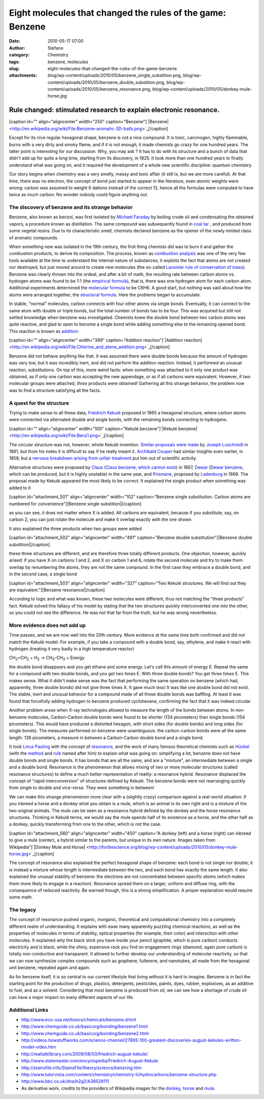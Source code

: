 Eight molecules that changed the rules of the game: Benzene
###########################################################
:date: 2010-05-17 07:00
:author: Stefano
:category: Chemistry
:tags: benzene, molecules
:slug: eight-molecules-that-changed-the-rules-of-the-game-benzene
:attachments: blog/wp-content/uploads/2010/05/benzene_single_substition.png, blog/wp-content/uploads/2010/05/benzene_double_substition.png, blog/wp-content/uploads/2010/05/benzene_resonance.png, blog/wp-content/uploads/2010/05/donkey-mule-horse.jpg

**Rule changed: stimulated research to explain electronic resonance.**
======================================================================

[caption id="" align="aligncenter" width="250" caption="Benzene"]`|Benzene| <http://en.wikipedia.org/wiki/File:Benzene-aromatic-3D-balls.png>`_[/caption]

Except for its nice regular hexagonal shape, benzene is not a nice
compound. It is toxic, carcinogen, highly flammable, burns with a very
dirty and smoky flame, and if it is not enough, it made chemists go
crazy for one hundred years. The latter point is interesting for our
discussion. Why, you may ask ? It has to do with its structure and a
bunch of data that didn't add up for quite a long time, starting from
its discovery, in 1825. It took more than one hundred years to finally
understand what was going on, and it required the development of a whole
new scientific discipline: quantum chemistry.

Our story begins when chemistry was a very smelly, messy and toxic
affair (it still is, but we are more careful). At that time, there was
no electron, the concept of bond just started to appear in the
literature, even atomic weights were wrong: carbon was assumed to weight
6 daltons instead of the correct 12, hence all the formulas were
computed to have twice as much carbon. No wonder nobody could figure
anything out.

The discovery of benzene and its strange behavior
-------------------------------------------------

Benzene, also known as benzol, was first isolated by `Michael
Faraday <http://en.wikipedia.org/wiki/Michael_Faraday>`_ by boiling
crude oil and condensating the obtained vapors, a procedure known as
distillation. The same compound was subsequently found in `coal
tar <http://en.wikipedia.org/wiki/Coal_tar>`_ , and produced from some
vegetal resins. Due to its characteristic smell, chemists declared
benzene as the opener of the newly minted class of aromatic compounds.

When something new was isolated in the 19th century, the first thing
chemists did was to burn it and gather the combustion products, to
derive its composition. The process, known as `combustion
analysis <http://en.wikipedia.org/wiki/Combustion_analysis>`_ was one of
the very few tools available at the time to understand the internal
nature of substances; it exploits the fact that atoms are not created
nor destroyed, but just moved around to create new molecules (the
so-called `Lavoisier rule of conservation of
mass <http://en.wikipedia.org/wiki/Conservation_of_mass>`_). Benzene was
clearly thrown into the ordeal, and after a bit of math, the resulting
rate between carbon atoms vs. hydrogen atoms was found to be 1:1 (the
`empirical formula <http://en.wikipedia.org/wiki/Empirical_formula>`_),
that is, there was one hydrogen atom for each carbon atom. Additional
experiments determined the `molecular
formula <http://en.wikipedia.org/wiki/Molecular_formula>`_ to be C6H6. A
good start, but nothing was said about how the atoms were arranged
together, the `structural
formula <http://en.wikipedia.org/wiki/Structural_formula>`_. Here the
problems began to accumulate.

In stable, "normal" molecules, carbon connects with four other atoms via
single bonds. Eventually, it can connect to the same atom with double or
triple bonds, but the total number of bonds has to be four. This was
acquired but still not settled knowledge when benzene was investigated.
Chemists knew the double bond between two carbon atoms was quite
reactive, and glad to open to become a single bond while adding
something else to the remaining opened bond. This reaction is known as
`addition <http://en.wikipedia.org/wiki/Addition_reaction>`_:

[caption id="" align="aligncenter" width="389" caption="Addition
reaction"]`|Addition
reaction| <http://en.wikipedia.org/wiki/File:Chlorine_and_etene_addition.png>`_[/caption]

Benzene did not behave anything like that. It was assumed there were
double bonds because the amount of hydrogen was very low, but it was
incredibly inert, and did not perform the addition reaction. Instead, it
performed an unusual reaction, substitutions. On top of this, more weird
facts: when something was attached to it only one product was obtained,
as if only one carbon was accepting the new appendage, or as if all
carbons were equivalent. However, if two molecular groups were attached,
*three* products were obtained! Gathering all this strange behavior, the
problem now was to find a structure satisfying all the facts.

A quest for the structure
-------------------------

Trying to make sense to all these data, `Freidrich
Kekulé <http://en.wikipedia.org/wiki/Friedrich_August_Kekul%C3%A9_von_Stradonitz>`_
proposed in 1865 a hexagonal structure, where carbon atoms were
connected via alternated double and single bonds, with the remaining
bonds connecting to hydrogens.

[caption id="" align="aligncenter" width="100" caption="Kekulé
benzene"]`|Kekulé
benzene| <http://en.wikipedia.org/wiki/File:Benz1.png>`_[/caption]

The circular structure was not, however, whole Kekulé invention.
`Similar proposals were made <http://www.ch.ic.ac.uk/rzepa/loschmidt/>`_
by `Joseph Loschmidt <http://en.wikipedia.org/wiki/Joseph_Loschmidt>`_
in 1861, but from his notes it is difficult to say if he really meant
it. `Archibald
Couper <http://en.wikipedia.org/wiki/Archibald_Scott_Couper>`_ had
similar insights even earlier, in 1858, but a `nervous breakdown arising
from unfair
treatment <http://www.chemheritage.org/classroom/chemach/chemsynthesis/couper-kekule.html>`_
put him out of scientific activity.

Alternative structures were proposed by
`Claus <http://en.wikipedia.org/wiki/Adolf_Karl_Ludwig_Claus>`_ (`Claus
benzene, which cannot
exist <http://en.wikipedia.org/wiki/Claus%27_benzene>`_) in 1867,
`Dewar <http://en.wikipedia.org/wiki/James_Dewar>`_ (`Dewar
benzene <http://en.wikipedia.org/wiki/Dewar_benzene>`_, which can be
produced, but it is highly unstable) in the same year, and
`Prismane <http://en.wikipedia.org/wiki/Prismane>`_, proposed by
`Ladenburg <http://en.wikipedia.org/wiki/Albert_Ladenburg>`_ in 1869.
The proposal made by Kekulé appeared the most likely to be correct. It
explained the single product when something was added to it

[caption id="attachment\_501" align="aligncenter" width="102"
caption="Benzene single substitution. Carbon atoms are numbered for
convenience"]|Benzene single substition|[/caption]

as you can see, it does not matter where X is added. All carbons are
equivalent, because if you substitute, say, on carbon 2, you can just
rotate the molecule and make it overlap exactly with the one shown.

It also explained the three products when two groups were added

[caption id="attachment\_502" align="aligncenter" width="491"
caption="Benzene double substitution"]|Benzene double
substition|[/caption]

these three structures are different, and are therefore three totally
different products. One objection, however, quickly arised: if you have
X on carbons 1 and 2, and X on carbon 1 and 6, rotate the second
molecule and try to make them overlap by renumbering the atoms, they are
not the same compound. In the first case they embrace a double bond, and
in the second case, a single bond

[caption id="attachment\_503" align="aligncenter" width="327"
caption="Two Kekulé structures. We will find out they are
equivalent."]|Benzene resonance|[/caption]

According to logic and what was known, these two molecules were
different, thus not matching the "three products" fact. Kekulé solved
this fallacy of his model by stating that the two structures quickly
interconverted one into the other, so you could not see the difference.
He was not that far from the truth, but he was wrong nevertheless.

More evidence does not add up
-----------------------------

Time passes, and we are now well into the 20th century. More evidence at
the same time both confirmed and did not match the Kekulé model. For
example, if you take a compound with a double bond, say, ethylene, and
make it react with hydrogen (treating it very badly in a high
temperature reactor)

CH\ :sub:`2`\ =CH\ :sub:`2`\  + H\ :sub:`2`\  ->
CH\ :sub:`3`\ -CH\ :sub:`3`\  + Energy

the double bond disappears and you get ethane and some energy. Let's
call this amount of energy E. Repeat the same for a compound with two
double bonds, and you get two times E. With three double bonds? You get
three times E. This makes sense. What it didn't make sense was the fact
that performing the same operation on benzene (which had, apparently,
three double bonds) did not give three times X. It gave much less! It
was like one double bond did not exist. The stable, inert and unusual
behavior for a compound made of all those double bonds was baffling. At
least it was found that forcefully adding hydrogen to benzene produced
cyclohexane, confirming the fact that it was indeed circular.

Another problem arose when X-ray technologies allowed to measure the
length of the bonds between atoms. In non-benzene molecules,
Carbon-Carbon double bonds were found to be shorter (134 picometers)
than single bonds (154 picometers). This would have produced a distorted
hexagon, with short sides (for double bonds) and long sides (for single
bonds). The measures performed on benzene were unambiguous: the
carbon-carbon bonds were all the same length: 139 picometers, a measure
in between a Carbon-Carbon double bond and a single bond.

It took `Linus Pauling <http://en.wikipedia.org/wiki/Linus_Pauling>`_
with the concept of
`resonance <http://en.wikipedia.org/wiki/Resonance_%28chemistry%29>`_,
and the work of many famous theoretical chemists such as
`Hückel <http://en.wikipedia.org/wiki/Erich_H%C3%BCckel>`_ (with the
`method <http://en.wikipedia.org/wiki/H%C3%BCckel_method>`_ and
`rule <http://en.wikipedia.org/wiki/H%C3%BCckel%27s_rule>`_ named after
him) to explain what was going on: simplifying a lot, benzene does not
have double bonds and single bonds. It has bonds that are all the same,
and are a "mixture", an intermediate between a single and a double bond.
Resonance is the phenomenon that allows mixing of two or more molecular
structures (called resonance structures) to define a much better
representation of reality: a resonance hybrid. Resonance displaced the
concept of "rapid interconversion" of structures defined by Kekulé. The
benzene bonds were not rearranging quickly from single to double and
vice-versa. They were something in between!

We can make this strange phenomenon more clear with a (slightly crazy)
comparison against a real-world situation: if you inbreed a horse and a
donkey what you obtain is a mule, which is an animal in its own right
and is a mixture of the two original animals. The mule can be seen as a
resonance hybrid defined by the donkey and the horse resonance
structures. Thinking in Kekulé terms, we would say the mule spends half
of its existence as a horse, and the other half as a donkey, quickly
transforming from one to the other, which is not the case.

[caption id="attachment\_560" align="aligncenter" width="450" caption="A
donkey (left) and a horse (right) can inbreed to give a mule (center), a
hybrid similar to the parents, but unique in its own nature. Images
taken from Wikipedia"]`|Donkey Mule and
Horse| <http://forthescience.org/blog/wp-content/uploads/2010/05/donkey-mule-horse.jpg>`_[/caption]

The concept of resonance also explained the perfect hexagonal shape of
benzene: each bond is not single nor double; it is instead a mixture
whose length is intermediate between the two, and each bond has exactly
the same length. It also explained the unusual stability of benzene: the
electrons are not concentrated between specific atoms (which makes them
more likely to engage in a reaction). Resonance spread them on a larger,
uniform and diffuse ring, with the consequence of reduced reactivity. Be
warned though, this is a strong simplification. A proper explanation
would require some math.

The legacy
----------

The concept of resonance pushed organic, inorganic, theoretical and
computational chemistry into a completely different realm of
understanding. It explains with ease many apparently puzzling chemical
reactions, as well as the properties of molecules in terms of stability,
optical properties (for example, their color) and interaction with other
molecules. It explained why the black stick you have inside your pencil
(graphite, which is pure carbon) conducts electricity and is black,
while the shiny, expensive rock you find on engagement rings (diamond,
again pure carbon) is totally non-conductive and transparent. It allowed
to further develop our understanding of molecular reactivity, so that we
can now synthesize complex compounds such as graphene, fullerene, and
nanotubes, all made from the hexagonal unit benzene, repeated again and
again.

As for benzene itself, it is so central to our current lifestyle that
living without it is hard to imagine. Benzene is in fact the starting
point for the production of drugs, plastics, detergents, pesticides,
paints, dyes, rubber, explosives, as an additive to fuel, and as a
solvent. Considering that most benzene is produced from oil, we can see
how a shortage of crude oil can have a major impact on many different
aspects of our life.

Additional Links
----------------

-  http://www.eco-usa.net/toxics/chemicals/benzene.shtml
-  http://www.chemguide.co.uk/basicorg/bonding/benzene1.html
-  http://www.chemguide.co.uk/basicorg/bonding/benzene2.html
-  http://videos.howstuffworks.com/science-channel/27865-100-greatest-discoveries-august-kekules-written-model-video.htm
-  http://realtalklibrary.com/2009/08/03/friedrich-august-kekule/
-  http://www.statemaster.com/encyclopedia/Friedrich-August-Kekule
-  http://stainsfile.info/StainsFile/theory/science/benzring.htm
-  http://www.tutorvista.com/content/chemistry/chemistry-iii/hydrocarbons/benzene-structure.php
-  http://www.bbc.co.uk/dna/h2g2/A38528111
-  As derivative work, credits to the providers of Wikipedia images for
   the
   `donkey <http://en.wikipedia.org/wiki/File:Donkey_1_arp_750px.jpg>`_,
   `horse <http://en.wikipedia.org/wiki/File:Nokota_Horses_cropped.jpg>`_
   and `mule <http://en.wikipedia.org/wiki/File:Juancito.jpg>`_.

.. |Benzene| image:: http://upload.wikimedia.org/wikipedia/commons/thumb/5/5a/Benzene-aromatic-3D-balls.png/200px-Benzene-aromatic-3D-balls.png
.. |Addition reaction| image:: http://upload.wikimedia.org/wikipedia/commons/a/aa/Chlorine_and_etene_addition.png
.. |Kekulé benzene| image:: http://upload.wikimedia.org/wikipedia/commons/thumb/9/9c/Benz1.png/100px-Benz1.png
.. |Benzene single substition| image:: http://forthescience.org/blog/wp-content/uploads/2010/05/benzene_single_substition.png
.. |Benzene double substition| image:: http://forthescience.org/blog/wp-content/uploads/2010/05/benzene_double_substition.png
.. |Benzene resonance| image:: http://forthescience.org/blog/wp-content/uploads/2010/05/benzene_resonance.png
.. |Donkey Mule and Horse| image:: http://forthescience.org/blog/wp-content/uploads/2010/05/donkey-mule-horse.jpg
